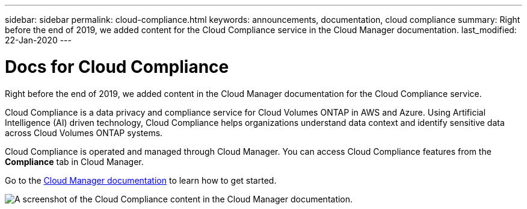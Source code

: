 ---
sidebar: sidebar
permalink: cloud-compliance.html
keywords: announcements, documentation, cloud compliance
summary: Right before the end of 2019, we added content for the Cloud Compliance service in the Cloud Manager documentation.
last_modified: 22-Jan-2020
---

= Docs for Cloud Compliance
:hardbreaks:
:nofooter:
:icons: font
:linkattrs:
:imagesdir: ./media/

[.lead]
Right before the end of 2019, we added content in the Cloud Manager documentation for the Cloud Compliance service.

Cloud Compliance is a data privacy and compliance service for Cloud Volumes ONTAP in AWS and Azure. Using Artificial Intelligence (AI) driven technology, Cloud Compliance helps organizations understand data context and identify sensitive data across Cloud Volumes ONTAP systems.

Cloud Compliance is operated and managed through Cloud Manager. You can access Cloud Compliance features from the *Compliance* tab in Cloud Manager.

Go to the https://docs.netapp.com/us-en/occm/concept_cloud_compliance.html[Cloud Manager documentation] to learn how to get started.

image:cloud-compliance.gif[A screenshot of the Cloud Compliance content in the Cloud Manager documentation].
